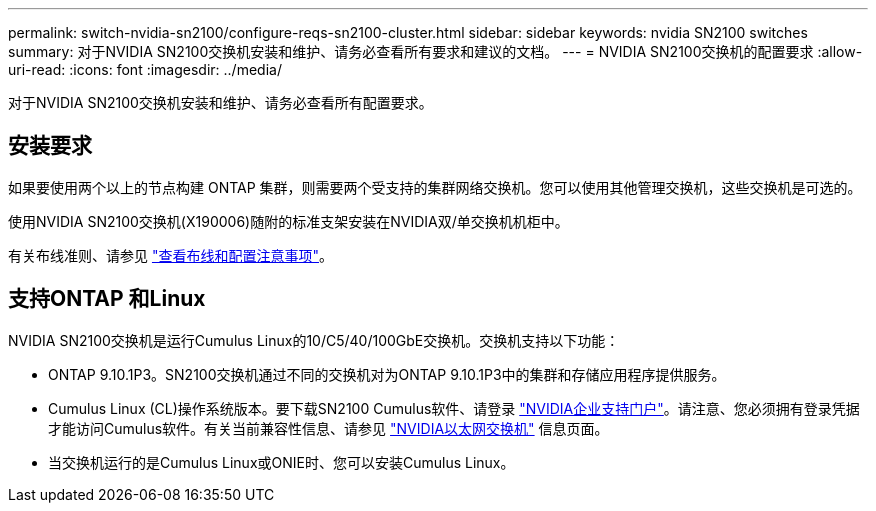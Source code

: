---
permalink: switch-nvidia-sn2100/configure-reqs-sn2100-cluster.html 
sidebar: sidebar 
keywords: nvidia SN2100 switches 
summary: 对于NVIDIA SN2100交换机安装和维护、请务必查看所有要求和建议的文档。 
---
= NVIDIA SN2100交换机的配置要求
:allow-uri-read: 
:icons: font
:imagesdir: ../media/


[role="lead"]
对于NVIDIA SN2100交换机安装和维护、请务必查看所有配置要求。



== 安装要求

如果要使用两个以上的节点构建 ONTAP 集群，则需要两个受支持的集群网络交换机。您可以使用其他管理交换机，这些交换机是可选的。

使用NVIDIA SN2100交换机(X190006)随附的标准支架安装在NVIDIA双/单交换机机柜中。

有关布线准则、请参见 link:cabling-considerations-sn2100-cluster.html["查看布线和配置注意事项"]。



== 支持ONTAP 和Linux

NVIDIA SN2100交换机是运行Cumulus Linux的10/C5/40/100GbE交换机。交换机支持以下功能：

* ONTAP 9.10.1P3。SN2100交换机通过不同的交换机对为ONTAP 9.10.1P3中的集群和存储应用程序提供服务。
* Cumulus Linux (CL)操作系统版本。要下载SN2100 Cumulus软件、请登录 https://enterprise-support.nvidia.com/s/["NVIDIA企业支持门户"^]。请注意、您必须拥有登录凭据才能访问Cumulus软件。有关当前兼容性信息、请参见 https://mysupport.netapp.com/site/info/nvidia-cluster-switch["NVIDIA以太网交换机"^] 信息页面。
* 当交换机运行的是Cumulus Linux或ONIE时、您可以安装Cumulus Linux。


